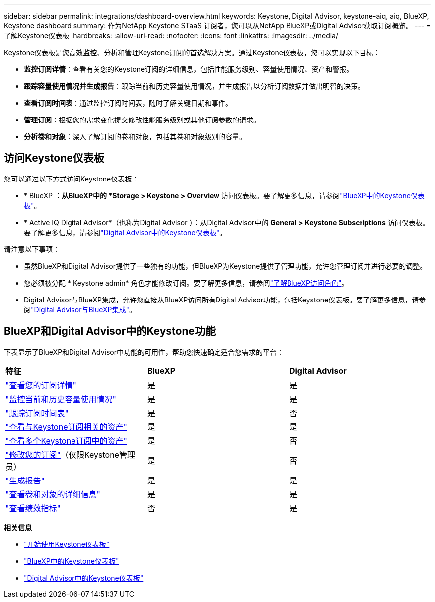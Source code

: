 ---
sidebar: sidebar 
permalink: integrations/dashboard-overview.html 
keywords: Keystone, Digital Advisor, keystone-aiq, aiq, BlueXP, Keystone dashboard 
summary: 作为NetApp Keystone STaaS 订阅者，您可以从NetApp BlueXP或Digital Advisor获取订阅概览。 
---
= 了解Keystone仪表板
:hardbreaks:
:allow-uri-read: 
:nofooter: 
:icons: font
:linkattrs: 
:imagesdir: ../media/


[role="lead"]
Keystone仪表板是您高效监控、分析和管理Keystone订阅的首选解决方案。通过Keystone仪表板，您可以实现以下目标：

* *监控订阅详情*：查看有关您的Keystone订阅的详细信息，包括性能服务级别、容量使用情况、资产和警报。
* *跟踪容量使用情况并生成报告*：跟踪当前和历史容量使用情况，并生成报告以分析订阅数据并做出明智的决策。
* *查看订阅时间表*：通过监控订阅时间表，随时了解关键日期和事件。
* *管理订阅*：根据您的需求变化提交修改性能服务级别或其他订阅参数的请求。
* *分析卷和对象*：深入了解订阅的卷和对象，包括其卷和对象级别的容量。




== 访问Keystone仪表板

您可以通过以下方式访问Keystone仪表板：

* * BlueXP *：从BlueXP中的 *Storage > Keystone > Overview* 访问仪表板。要了解更多信息，请参阅link:../integrations/keystone-bluexp.html["BlueXP中的Keystone仪表板"^]。
* * Active IQ Digital Advisor*（也称为Digital Advisor ）：从Digital Advisor中的 *General > Keystone Subscriptions* 访问仪表板。要了解更多信息，请参阅link:../integrations/keystone-aiq.html["Digital Advisor中的Keystone仪表板"^]。


请注意以下事项：

* 虽然BlueXP和Digital Advisor提供了一些独有的功能，但BlueXP为Keystone提供了管理功能，允许您管理订阅并进行必要的调整。
* 您必须被分配 * Keystone admin* 角色才能修改订阅。要了解更多信息，请参阅link:https://docs.netapp.com/us-en/bluexp-setup-admin/reference-iam-predefined-roles.html["了解BlueXP访问角色"^]。
* Digital Advisor与BlueXP集成，允许您直接从BlueXP访问所有Digital Advisor功能，包括Keystone仪表板。要了解更多信息，请参阅link:https://docs.netapp.com/us-en/active-iq/digital-advisor-integration-with-bluexp.html#integration-overview["Digital Advisor与BlueXP集成"^]。




== BlueXP和Digital Advisor中的Keystone功能

下表显示了BlueXP和Digital Advisor中功能的可用性，帮助您快速确定适合您需求的平台：

|===


| *特征* | *BlueXP* | *Digital Advisor* 


 a| 
link:../integrations/subscriptions-tab.html["查看您的订阅详情"]
| 是 | 是 


 a| 
link:../integrations/current-usage-tab.html["监控当前和历史容量使用情况"]
| 是 | 是 


 a| 
link:../integrations/subscription-timeline.html["跟踪订阅时间表"]
| 是 | 否 


 a| 
link:../integrations/assets-tab.html["查看与Keystone订阅相关的资产"]
| 是 | 是 


| link:../integrations/assets.html["查看多个Keystone订阅中的资产"] | 是 | 否 


 a| 
link:../integrations/modify-subscription.html["修改您的订阅"]（仅限Keystone管理员）
| 是 | 否 


 a| 
link:../integrations/options.html#generate-reports-from-bluexp-or-digital-advisor["生成报告"]
| 是 | 是 


 a| 
link:../integrations/volumes-objects-tab.html["查看卷和对象的详细信息"]
| 是 | 是 


 a| 
link:../integrations/performance-tab.html["查看绩效指标"]
| 否 | 是 
|===
*相关信息*

* link:../integrations/dashboard-access.html["开始使用Keystone仪表板"]
* link:../integrations/keystone-bluexp.html["BlueXP中的Keystone仪表板"]
* link:..//integrations/keystone-aiq.html["Digital Advisor中的Keystone仪表板"]

